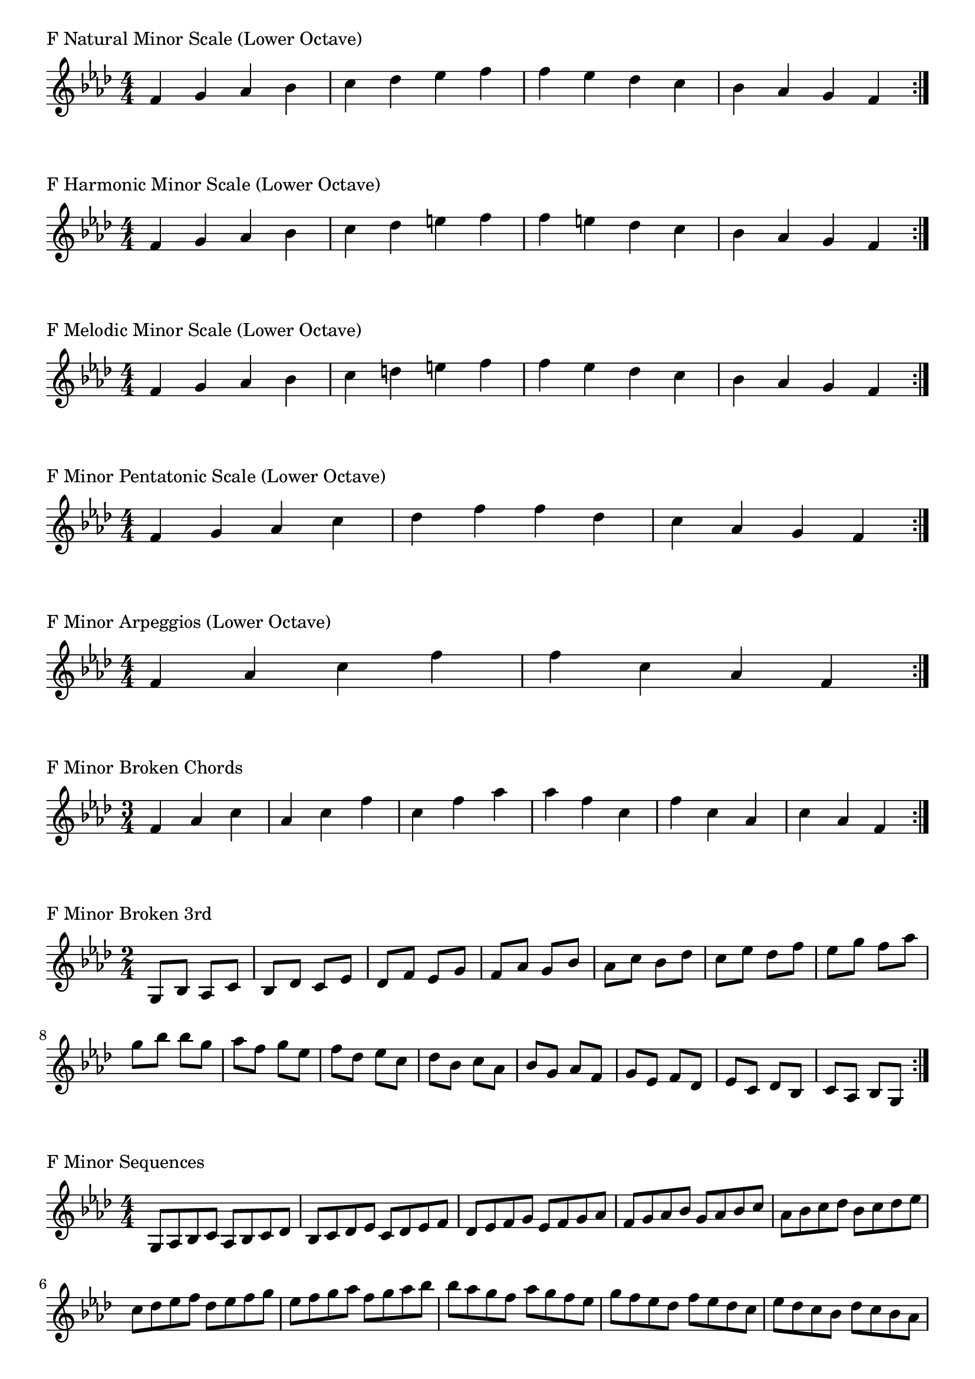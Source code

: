 \version "2.19.82"

\header  {
%title = "F Minor"
}

global = {
    \key f \minor
    \numericTimeSignature
    \time 4/4
}
\markup{"F Natural Minor Scale (Lower Octave)"}
\score {{
    \global
    \relative c' {
      	f 4 g aes bes c des ees f f ees des c bes aes g f
        \bar ":|."
    }
}
}





\markup{"F Harmonic Minor Scale (Lower Octave)"}
\score {{
    \global
    \relative c' {
      	f 4 g aes bes c des e f f e des c bes aes g f
        \bar ":|."
    }
}
}



\markup{"F Melodic Minor Scale (Lower Octave)"}
\score {{
    \global
    \relative c' {
      	f 4 g aes bes c d e f f ees des c bes aes g f
        \bar ":|."
    }
}
}



\markup{"F Minor Pentatonic Scale (Lower Octave)"}
\score {{
    \global
    \relative c' {
      	f 4 g aes  c des  f f  des c  aes g f
        \bar ":|."
    }
}
}



\markup{"F Minor Arpeggios (Lower Octave)"}
\score {{
    \global
    \relative c' {
      	f  4 aes  c   f f   c  aes  f
        \bar ":|."
    }
}
}



\markup{"F Minor Broken Chords"}
\score {{
    \key f \minor
    \numericTimeSignature
    \time 3/4
    \relative c' {
      	f 4 aes c
	aes c f
	c f aes
	
	aes f c
	f c aes
	c aes f

        \bar ":|."
    }
}
}

\markup{"F Minor Broken 3rd"}
\score {{
    \key f \minor
    \numericTimeSignature
    \time 2/4
    \relative c' {
           g 8 bes
       aes c
       bes des
       c ees
       des f
       ees g
       f aes
       g bes
       aes c
       bes des
       c ees
       des f
       ees g
       f aes
       g bes
     
	bes g       
	aes f       
	g ees       
	f des       
	ees c       
	des bes       
	c aes       
	bes g       
	aes f       
	g ees       
	f des       
	ees c       
	des bes       
	c aes       
	bes g    
        \bar ":|."
    }
}
}

\markup{"F Minor Sequences"}
\score {{
    \global
    \relative c' {
        g 8 aes bes c
        aes bes c des
        bes c des ees
        c des ees f
        des ees f g
        ees f g aes
        f g aes bes
        g aes bes c
        aes bes c des
        bes c des ees
        c des ees f
        des ees f g
        ees f g aes
        f g aes bes

        bes aes g f        
        aes g f ees        
        g f ees des        
        f ees des c        
        ees des c bes        
        des c bes aes        
        c bes aes g        
        bes aes g f        
        aes g f ees        
        g f ees des        
        f ees des c        
        ees des c bes        
        des c bes aes        
        c bes aes g

        \bar ":|."
    }
}
}



\layout {
    indent = #0
    ragged-last = ##f
}


